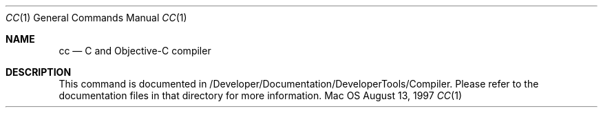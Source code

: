 .\" Copyright (c) 1997, Apple Computer, Inc.  All rights reserved.
.\"
.Dd August 13, 1997
.Dt CC 1
.Os Mac OS X
.Sh NAME
.Nm cc
.Nd C and Objective-C compiler
.Sh DESCRIPTION
This command is documented in
/Developer/Documentation/DeveloperTools/Compiler. Please
refer to the documentation files in that directory for more information.
